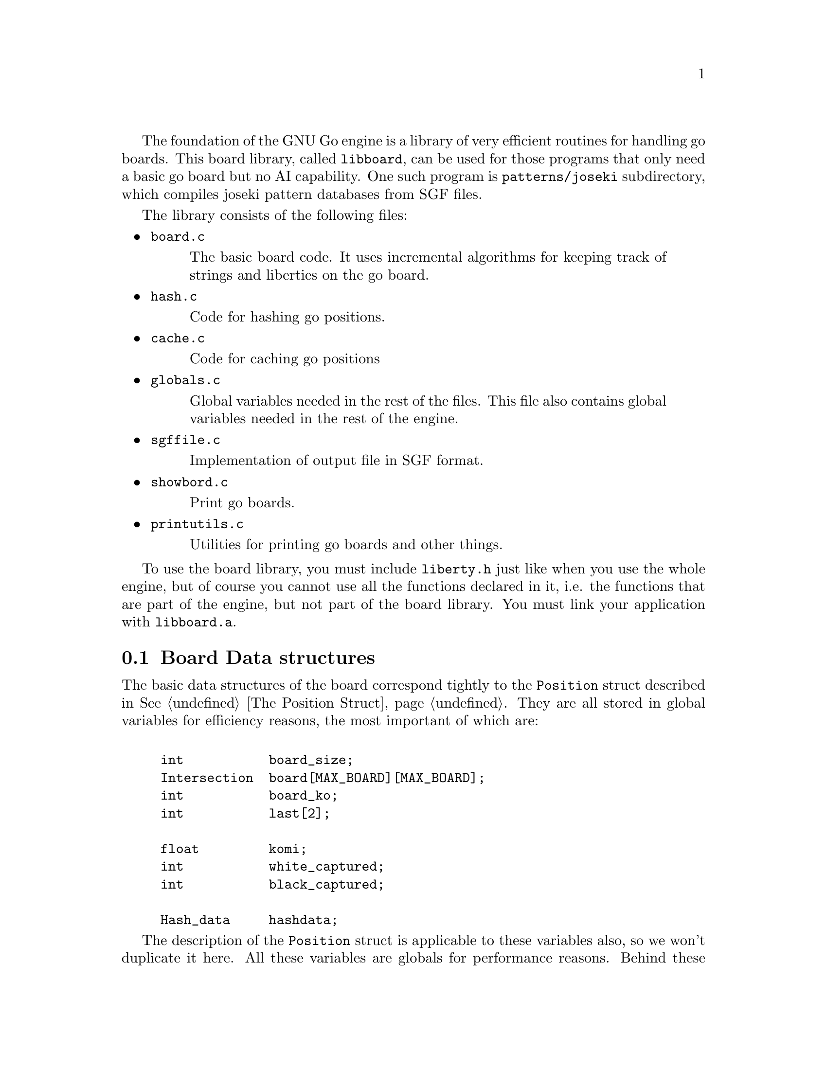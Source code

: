 @menu
* Board Data Structures::      Board Data Structures
* Board Setup Functions::      Board Setup Functions
* Move Functions::             Move Functions
* Status Functions::           Status Functions
* String Functions::           String and Miscellaneous Functions
@end menu

The foundation of the GNU Go engine is a library of very efficient
routines for handling go boards.  This board library, called
@file{libboard}, can be used for those programs that only need a
basic go board but no AI capability. One such program is
@code{patterns/joseki} subdirectory, which compiles joseki pattern
databases from SGF files.

The library consists of the following files:

@itemize
@item @file{board.c}
@quotation
The basic board code.  It uses incremental algorithms for keeping track
of strings and liberties on the go board.
@end quotation

@item @file{hash.c}
@quotation
Code for hashing go positions.
@end quotation

@item @file{cache.c}
@quotation
Code for caching go positions
@end quotation

@item @file{globals.c}
@quotation
Global variables needed in the rest of the files.  This file also
contains global variables needed in the rest of the engine.
@end quotation

@item @file{sgffile.c}
@quotation
Implementation of output file in SGF format.
@end quotation

@item @file{showbord.c}
@quotation
Print go boards.
@end quotation

@item @file{printutils.c}
@quotation
Utilities for printing go boards and other things.
@end quotation

@end itemize

To use the board library, you must include @file{liberty.h} just like
when you use the whole engine, but of course you cannot use all the
functions declared in it, i.e. the functions that are part of the
engine, but not part of the board library.  You must link your
application with @code{libboard.a}.

@node Board Data Structures, Board Setup Functions, , Libboard
@section Board Data structures

The basic data structures of the board correspond tightly to the
@code{Position} struct described in @xref{The Position Struct}. They are all
stored in global variables for efficiency reasons, the most important of which
are:

@example
@group

int           board_size;
Intersection  board[MAX_BOARD][MAX_BOARD];
int           board_ko;
int           last[2];

float         komi;
int           white_captured;
int           black_captured;

Hash_data     hashdata;
@end group
@end example

The description of the @code{Position} struct is applicable to these
variables also, so we won't duplicate it here.  All these variables are
globals for performance reasons.  Behind these variables, there are a
number of other private data structures.  These implement incremental
handling of strings, liberties and other properties 
(@pxref{Incremental Board}). The variable @code{hashdata} contains information
about the hash value for the current position (@pxref{Hashing}).

These variables should never be manipulated directly, since they are
only the front end for the incremental machinery. They can be read, but
should only be written by using the functions described in the next
section. If you write directly to them, the incremental data structures
will become out of sync with each other, and a crash is the likely
result. 

@node Board Setup Functions, Move Functions, Board Data Structures, Libboard
@section Board Functions

These functions are all the public functions in @file{engine/board.c}.

@subsection Setup Functions

These functions are used when you want to set up a new position without
actually playing out moves.

@itemize @bullet
@item @code{void clear_board()}
@findex clear_board
@quotation
Clears the internal board (@code{board[]}), resets the ko position,
captured stones and recalculates the hash value.
@end quotation

@item @code{void setup_board(Intersection new_board[MAX_BOARD][MAX_BOARD], int ko_pos, int *last, float new_komi, int w_captured, int b_captured)}
@findex setup_board
@quotation
Set up a new board position using the parameters.
@end quotation

@item @code{void add_stone(int pos, int color)}
@findex add_stone
@quotation
Place a stone on the board and update the hashdata.  No captures are
done. 
@end quotation

@item @code{void remove_stone(int pos)}
@findex remove_stone
@quotation
Remove a stone from the board and update the hashdata.
@end quotation
@end itemize

@node Move Functions, Status Functions, Board Setup Functions, Libboard
@subsection Move Functions

@strong{Reading}, often called @strong{search} in computer game
theory, is a fundamental process in GNU Go. This is the process
of generating hypothetical future boards in order to determine
the answer to some question, for example "can these stones live."
Since these are hypothetical future positions, it is important
to be able to undo them, ultimately returning to the present
board. Thus a move stack is maintained during reading. When
a move is tried, by the function @code{trymove}, or its
variant @code{tryko}. This function pushes the current board
on the stack and plays a move. The stack pointer @code{stackp},
which keeps track of the position, is incremented. The function
@code{popgo()} pops the move stack, decrementing @code{stackp} and
undoing the last move made.

Every successful @code{trymove()} must be matched with a @code{popgo()}.
Thus the correct way of using this function is:

@example
@group

  if (trymove(pos, color, ... )) @{
       ...    [potentially lots of code here]
       popgo();
  @}   

@end group
@end example

@noindent
Here the @code{komaster} is only set if a conditional ko capture has been made
at an earlier move. This feature of the tactical and owl reading code in GNU
Go is used to prevent redundant reading when there is a ko on the board
(@pxref{Ko}).

@itemize @bullet
@item @code{void play_move(int pos, int color)}
@findex play_move
@quotation
Play a move at @code{(pos)}. If you want to test for legality you
should first call @code{is_legal()}. This function strictly follows the
algorithm:
@enumerate
@item Place a stone of given color on the board.
@item If there are any adjacent opponent strings without liberties, remove
them and increase the prisoner count.
@item If the newly placed stone is part of a string without liberties,
remove it and increase the prisoner count.
@end enumerate
@end quotation

@item @code{int trymove(int pos, int color, const char *message, int str, int komaster, int kom_pos)}
@findex trymove
@quotation
Returns true if @code{(pos)} is a legal move for @code{color}. In that
case, it pushes the board on the stack and makes the move, incrementing
@code{stackp}. If the reading code is recording reading variations (as
with @option{--decide-string} or with @option{-o}), the string
@code{*message} will be inserted in the SGF file as a comment. The
comment will also refer to the string at @code{str} if this is not
@code{0}. The komaster and ko position variables are described 
elsewhere (@pxref{Ko})
@end quotation
@item @code{int TRY_MOVE()}
@findex TRY_MOVE
@quotation
Wrapper around trymove which suppresses @code{*message} and @code{(k,l)}.
Used in @file{helpers.c}
@end quotation
@item @code{int tryko(int pos, int color, const char *message, int komaster, int kom_pos)}
@findex tryko
@quotation
@code{tryko()} pushes the position onto the stack, and makes a move
@code{pos} of @code{color}. The move is allowed even if it is an
illegal ko capture. It is to be imagined that @code{color} has made an
intervening ko threat which was answered and now the continuation is to
be explored. Return 1 if the move is legal with the above
caveat. Returns zero if it is not legal because of suicide.
@end quotation

@item @code{void popgo()}
@findex popgo
@quotation
Pops the move stack. This function must (eventually) be called after a
succesful @code{trymove} or @code{tryko} to restore the board
position. It undoes all the changes done by the call to
@code{trymove/tryko} and leaves the board in the same state as it was
before the call.

@strong{NOTE}: If @code{trymove/tryko} returns @code{0}, i.e. the tried
move was not legal, you must @strong{not} call @code{popgo}.
@end quotation

@item @code{int komaster_trymove(int pos, int color, const char *message, int str, int komaster, int kom_pos, int *new_komaster, int *new_kom_pos, int *is_conditional_ko, int consider_conditional_ko)}
@findex komaster_trymove
@quotation
Variation of @code{trymove}/@code{tryko} where ko captures (both
conditional and unconditional) must follow a komaster scheme
(@pxref{Ko}).
@end quotation

@item @code{int move_in_stack(int pos, int cutoff)}
@findex move_in_stack
@quotation
Returns true if at least one move been played at @code{(pos)}
at deeper than level 'cutoff' in the reading tree.
@end quotation

@item @code{void void get_move_from_stack(int k, int *move, int *color)}
@findex get_move_from_stack
@quotation
Retrieve the move number @code{k} from the move stack.  The move
location is returned in @code{(*move)}, and the color that made the
move is returned in @code{*color}.
@end quotation

@item @code{void dump_stack(void)}
@findex dump_stack
@quotation
Handy for debugging the reading code under GDB. Prints the move stack.
Usage: @code{(gdb) set dump_stack()}.
@end quotation

@item @code{void reset_trymove_counter()}
@findex reset_trymove_counter
@quotation 
Reset the trymove counter.  This counter is incremented every time that
a variant of @code{trymove} or @code{tryko} is called.
@end quotation

@item @code{int get_trymove_counter()}
@findex get_trymove_counter
@quotation 
Retrieve the trymove counter.
@end quotation
@end itemize

@node Status Functions, String Functions, Move Functions, Libboard
@subsection Status Functions

These functions are used for inquiring about properties of the current
position or of potential moves.

@itemize @bullet
@item @code{int is_pass(int pos)}
@findex is_pass
@quotation 
Returns true if the move @code{(pos)} is PASS_MOVE, that is, 0.
@end quotation

@item @code{int is_legal(int pos, int color)}
@findex is_legal
@quotation 
Returns true if a move at @code{pos} is legal for @code{color}.
@end quotation

@item @code{int is_ko(int pos, int color, int *ko_pos)}
@findex is_ko
@quotation
Return true if the move @code{pos} by @code{color} is a ko capture
whether capture is a legal ko capture on this move or not. If
@code{*ko_pos} are non-@code{NULL}, then the location of the
captured ko stone are returned through @code{*ko_pos}. If the move
is not a ko capture, @code{*ko_pos} is set to 0.
@end quotation

@item @code{int is_illegal_ko_capture(int pos, int color)}
@findex is_illegal_ko_capture
@quotation
Return true if the move @code{POS} by @code{color} would be an illegal
ko capture.  There is no need to call both @code{is_ko} and
@code{is_illegal_ko_capture}. 
@end quotation

@item @code{int is_self_atari(int pos, int color)}
@findex is_self_atari
@quotation
Return true if a move by @code{color} at @code{pos} would be a self
atari, i.e. whether it would get only one liberty. This function returns
true also for the case of a suicide move.
@end quotation

@item @code{int is_suicide(int pos, int color)}
@findex is_suicide
@quotation 
Returns true if a move at @code{pos} is suicide for @code{color}.
@end quotation

@item @code{int does_capture_something(int pos, int color)}
@findex does_capture_something
@quotation 
Returns true if a move at @code{pos} does capture any stone for the
other side.
@end quotation

@item @code{int stones_on_board(int color)}
@findex stones_on_board
@quotation
Return the number of stones of the indicated color(s) on the board. This
only count stones in the permanent position, not stones placed by
@code{trymove()} or @code{tryko()}. Use
@code{stones_on_board(BLACK | WHITE)} to get the total number of stones
on the board.
@end quotation
@end itemize

@node String Functions, , Status Functions, Libboard
@subsection String and Miscellaneous Functions

These functions are used for getting information like liberties, member
stones and similar about strings. Most of these are here because they
have a particularly efficient implementation through access to the
incremental data structures behind the scene.

@itemize @bullet

@item @code{void find_origin(int str)}
@findex find_origin
@quotation
Finds the origin of a worm or a cavity, i.e. the point with smallest
@samp{i} coordinate and in the case of a tie with smallest @samp{j} coordinate.
The idea is to have a canonical reference point for a string. (@pxref{Worms})
@end quotation

@item @code{int findstones(int str, int maxstones, int *stones)}
@findex findstones
@quotation
Find the stones of the string at @code{str}. @code{str} must not
be empty. The locations of up to @code{maxstones} stones are written into
@code{*stone}. The full number of stones is returned.
@end quotation

@item @code{int countstones(int str)}
@findex countstones
@quotation
Count the number of stones in a string.
@end quotation
@item @code{void mark_string(int str, char mx[BOARDMAX], char mark)}
@findex mark_string
@quotation
For each stone in the string at pos, set mx to value mark. If
some of the stones in the string are marked prior to calling this
function, only the connected unmarked stones starting from pos
are guaranteed to become marked. The rest of the string may or may
not become marked. (In the current implementation, it will.)
@end quotation

@item @code{int liberty_of_string(int pos, int str)}
@findex liberty_of_string
@quotation
Returns true if @code{pos} is a liberty of the string at @code{str}.
@end quotation

@item @code{int neighbor_of_string(int pos, int str)}
@findex neighbor_of_string
@quotation
Returns true if pos is adjacent to the string at str.
@end quotation

@item @code{int same_string(int str1, int str2)}
@findex same_string
@quotation
Returns true if @code{str1} and @code{str2} belong to the same string.
@end quotation

@item @code{int findlib(int str, int maxlib, int *libs)}
int findlib
@quotation
Find the liberties of the string at str. str must not be
empty. The locations of up to maxlib liberties are written into
@code{libs[]}. The full number of liberties is returned.
If you want the locations of all liberties, whatever their number,
you should pass @code{MAXLIBS} as the value for maxlib and allocate space
for @code{libs[]} accordingly.
@end quotation

@item @code{int countlib(int str)}
@findex countlib
@quotation
Count the number of liberties of the string at @code{str}, which
must not be empty.
@end quotation

@item @code{int fastlib(int pos, int color, int ignore_capture)}
@findex fastlib
@quotation
Count the liberties a stone of the given color would get if played at
@code{pos}.  Captures are ignored based on the ignore_capture flag.  (pos)
must be empty.  It will fail if there is more than one string neighbor of the
same color.  In this case, the return value is -1.  Captures are not handled,
so if ignore_capture is 0, and a capture is required, -1 is returned. The
intent of this function is to be as fast as possible, not necessarily
complete.
@end quotation

@item @code{int approxlib(int pos, int color, int maxlib, int *libs)}
@findex approxlib
@quotation
Find the liberties a stone of the given color would get if played
at @code{pos}, ignoring possible captures of opponent stones. 
@code{pos} must be empty. If @code{libs != NULL}, the locations of up to 
@code{maxlib} liberties are written into @code{libs[]}. The counting of
liberties may or may not be halted when maxlib is reached. The
number of liberties found is returned. If you want the number or the locations
of all liberties, however many they are, you should pass @code{MAXLIBS} as the
value for @code{maxlib} and allocate space for @code{libs[]} accordingly.
@end quotation

@item @code{int count_common_libs(int str1, int str2)}
@findex count_common_libs
@quotation
Find the number of common liberties of the two strings at str1 and str2.
@end quotation

@item @code{int find_common_libs(int str1, int str2, int maxlib, int *libs)}
@findex find_common_libs
@quotation
Find the common liberties of the two strings at @code{str1} and
@code{str2}. The locations of up to maxlib common liberties are written into
@code{libs[]}.  The full number of common liberties is returned.  If you want
the locations of all common liberties, whatever their number, you should pass
@code{MAXLIBS} as the value for maxlib and allocate space for @code{libs[]}
accordingly.
@end quotation

@item @code{int have_common_lib(int str1, int str2, int *lib)}
@findex have_common_lib
@quotation
Determine whether two strings have at least one common liberty.
If they have and @code{lib != NULL}, one common liberty is returned in *lib.
@end quotation

@code{int chainlinks(int str, int adj[MAXCHAIN])}
@findex chainlinx
@quotation
Returns (in the @code{adj} array) the chains surrounding
the string at @code{str}. The number of chains is returned.
@end quotation

@code{int chainlinks2(int str, int adj[MAXCHAIN], int lib)}
@findex chainlinx
@quotation
Returns (in the @code{adj} array) the chains surrounding
the string at @code{str} having exactly @code{lib} liberties. The number of
chains is returned.  
@end quotation
@end itemize


@subsection Miscellaneous Functions

@itemize @bullet
@item @code{ incremental_order_moves(int move, int color, int str, int *number_edges, int *number_same_string, int *number_own, int *number_opponent, int *captured_stones, int *threatened_stones, int *saved_stones, int *number_open)}
@findex incremental_order_moves
@quotation
Help collect the data needed by @code{order_moves()} in @file{reading.c}.
It's the caller's responsibility to initialize the result parameters.
@end quotation
@end itemize

@section Hashing of Board Positions

Hashing of go positions in a hash table (sometimes also called a
transposition table) is implemented in @code{libboard}, in @file{hash.c}
and @file{cache.c} to be exact.  

To use the hash function, you must include @file{hash.h} and to use the
entire hash table, you must include @file{cache.h} in your program.  The
details are described in @ref{Hashing}.








